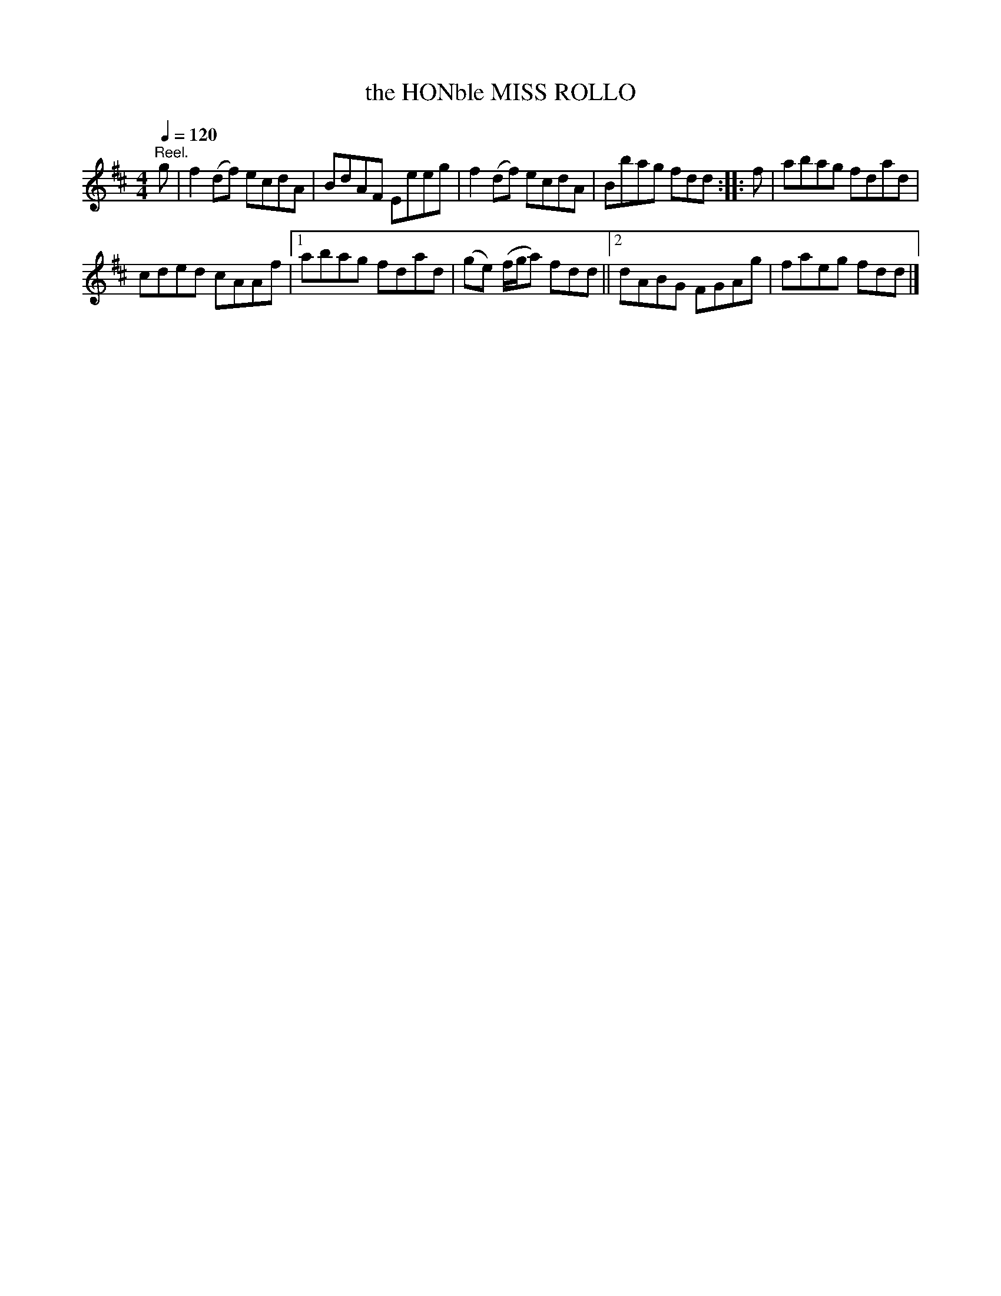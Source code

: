 X:1
T:the HONble MISS ROLLO
L:1/8
Q:1/4=120
M:4/4
I:linebreak $
K:D
V:1 treble 
V:1
"^Reel." g | f2 (df) ecdA | BdAF Eeeg | f2 (df) ecdA | Bbag fdd :: f | abag fdad |$ cded cAAf |1 %8
 abag fdad | (ge) (f/g/a) fdd ||2 dABG FGAg | faeg fdd |] %12
